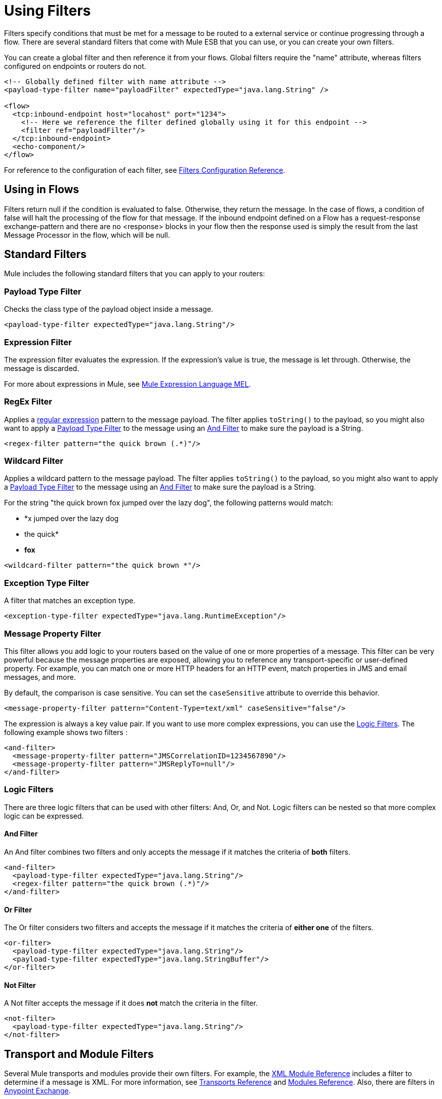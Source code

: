 = Using Filters

Filters specify conditions that must be met for a message to be routed to a external service or continue progressing through a flow. There are several standard filters that come with Mule ESB that you can use, or you can create your own filters.

You can create a global filter and then reference it from your flows. Global filters require the "name" attribute, whereas filters configured on endpoints or routers do not.

[source, xml, linenums]
----
<!-- Globally defined filter with name attribute -->
<payload-type-filter name="payloadFilter" expectedType="java.lang.String" />
 
<flow>
  <tcp:inbound-endpoint host="locahost" port="1234">
    <!-- Here we reference the filter defined globally using it for this endpoint -->
    <filter ref="payloadFilter"/>
  </tcp:inbound-endpoint>
  <echo-component/>
</flow>
----

For reference to the configuration of each filter, see link:/mule-user-guide/v/3.3/filters-configuration-reference[Filters Configuration Reference].

== Using in Flows

Filters return null if the condition is evaluated to false. Otherwise, they return the message. In the case of flows, a condition of false will halt the processing of the flow for that message. If the inbound endpoint defined on a Flow has a request-response exchange-pattern and there are no <response> blocks in your flow then the response used is simply the result from the last Message Processor in the flow, which will be null.

== Standard Filters

Mule includes the following standard filters that you can apply to your routers:

=== Payload Type Filter

Checks the class type of the payload object inside a message.

[source, xml, linenums]
----
<payload-type-filter expectedType="java.lang.String"/>
----

=== Expression Filter

The expression filter evaluates the expression. If the expression's value is true, the message is let through. Otherwise, the message is discarded.

For more about expressions in Mule, see link:/mule-user-guide/v/3.3/mule-expression-language-mel[Mule Expression Language MEL].

=== RegEx Filter

Applies a http://www.regular-expressions.info/[regular expression] pattern to the message payload. The filter applies `toString()` to the payload, so you might also want to apply a <<Payload Type Filter>> to the message using an <<And Filter>> to make sure the payload is a String.

[source, xml, linenums]
----
<regex-filter pattern="the quick brown (.*)"/>
----

=== Wildcard Filter

Applies a wildcard pattern to the message payload. The filter applies `toString()` to the payload, so you might also want to apply a <<Payload Type Filter>> to the message using an <<And Filter>> to make sure the payload is a String.

For the string "the quick brown fox jumped over the lazy dog", the following patterns would match:

* *x jumped over the lazy dog
* the quick*
* *fox*

[source, xml, linenums]
----
<wildcard-filter pattern="the quick brown *"/>
----

=== Exception Type Filter

A filter that matches an exception type.

[source, xml, linenums]
----
<exception-type-filter expectedType="java.lang.RuntimeException"/>
----

=== Message Property Filter

This filter allows you add logic to your routers based on the value of one or more properties of a message. This filter can be very powerful because the message properties are exposed, allowing you to reference any transport-specific or user-defined property. For example, you can match one or more HTTP headers for an HTTP event, match properties in JMS and email messages, and more.

By default, the comparison is case sensitive. You can set the `caseSensitive` attribute to override this behavior.

[source, xml, linenums]
----
<message-property-filter pattern="Content-Type=text/xml" caseSensitive="false"/>
----

The expression is always a key value pair. If you want to use more complex expressions, you can use the <<Logic Filters>>. The following example shows two filters :

[source, xml, linenums]
----
<and-filter>
  <message-property-filter pattern="JMSCorrelationID=1234567890"/>
  <message-property-filter pattern="JMSReplyTo=null"/>
</and-filter>
----

=== Logic Filters

There are three logic filters that can be used with other filters: And, Or, and Not. Logic filters can be nested so that more complex logic can be expressed.

==== And Filter

An And filter combines two filters and only accepts the message if it matches the criteria of *both* filters.

[source, xml, linenums]
----
<and-filter>
  <payload-type-filter expectedType="java.lang.String"/>
  <regex-filter pattern="the quick brown (.*)"/>
</and-filter>
----

==== Or Filter

The Or filter considers two filters and accepts the message if it matches the criteria of *either one* of the filters.

[source, xml, linenums]
----
<or-filter>
  <payload-type-filter expectedType="java.lang.String"/>
  <payload-type-filter expectedType="java.lang.StringBuffer"/>
</or-filter>
----

==== Not Filter

A Not filter accepts the message if it does *not* match the criteria in the filter.

[source, xml, linenums]
----
<not-filter>
  <payload-type-filter expectedType="java.lang.String"/>
</not-filter>
----

== Transport and Module Filters

Several Mule transports and modules provide their own filters. For example, the link:/mule-user-guide/v/3.3/xml-module-reference[XML Module Reference] includes a filter to determine if a message is XML. For more information, see link:/mule-user-guide/v/3.3/transports-reference[Transports Reference] and link:/mule-user-guide/v/3.3/modules-reference[Modules Reference]. Also, there are filters in link:https://www.mulesoft.com/exchange[Anypoint Exchange].

== Creating Custom Filters

The standard filters handle most filtering requirements, but you can also create your own filter. To create a filter, implement the http://www.mulesoft.org/docs/site/3.0.0/apidocs/org/mule/api/routing/filter/package-summary.html[Filter interface], which has a single method:

[source]
----
public boolean accept(MuleMessage message);
----

This method returns true if the message matches the criteria that the filter imposes. Otherwise, it returns false.

You can then use this filter with the `<custom-filter...>` element, using the `class` attribute to specify the custom filter class you created and specifying any necessary properties using the `<spring:property>` child element. For example:

[source, xml, linenums]
----
<outbound>
  <filtering-router>
    <http:outbound-endpoint address="http://localhost:65071/services/EnterOrder?method=create" exchange-pattern="request-response"/>
      <custom-filter class="org.mule.transport.http.filters.HttpRequestWildcardFilter">
        <spring:property name="pattern" value="/services/EnterOrder?wsdl"/>
      </custom-filter>
  </filtering-router>
</outbound>
----

== See Also

* link:http://training.mulesoft.com[MuleSoft Training]
* link:https://www.mulesoft.com/webinars[MuleSoft Webinars]
* link:http://blogs.mulesoft.com[MuleSoft Blogs]
* link:http://forums.mulesoft.com[MuleSoft Forums]
